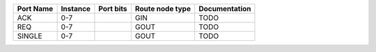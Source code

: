 +-----------+----------+-----------+-----------------+---------------+
| Port Name | Instance | Port bits | Route node type | Documentation |
+===========+==========+===========+=================+===============+
|       ACK |      0-7 |           |             GIN |          TODO |
+-----------+----------+-----------+-----------------+---------------+
|       REQ |      0-7 |           |            GOUT |          TODO |
+-----------+----------+-----------+-----------------+---------------+
|    SINGLE |      0-7 |           |            GOUT |          TODO |
+-----------+----------+-----------+-----------------+---------------+
